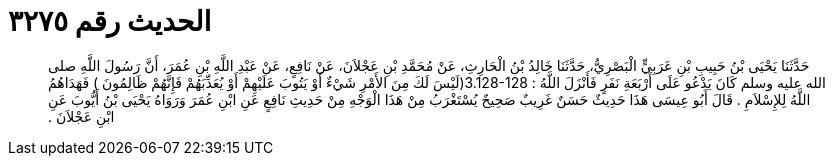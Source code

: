 
= الحديث رقم ٣٢٧٥

[quote.hadith]
حَدَّثَنَا يَحْيَى بْنُ حَبِيبِ بْنِ عَرَبِيٍّ الْبَصْرِيُّ، حَدَّثَنَا خَالِدُ بْنُ الْحَارِثِ، عَنْ مُحَمَّدِ بْنِ عَجْلاَنَ، عَنْ نَافِعٍ، عَنْ عَبْدِ اللَّهِ بْنِ عُمَرَ، أَنَّ رَسُولَ اللَّهِ صلى الله عليه وسلم كَانَ يَدْعُو عَلَى أَرْبَعَةِ نَفَرٍ فَأَنْزَلَ اللَّهُ ‏:‏ ‏3.128-128(‏لَيْسَ لَكَ مِنَ الأَمْرِ شَيْءٌ أَوْ يَتُوبَ عَلَيْهِمْ أَوْ يُعَذِّبَهُمْ فَإِنَّهُمْ ظَالِمُونَ ‏)‏ فَهَدَاهُمُ اللَّهُ لِلإِسْلاَمِ ‏.‏ قَالَ أَبُو عِيسَى هَذَا حَدِيثٌ حَسَنٌ غَرِيبٌ صَحِيحٌ يُسْتَغْرَبُ مِنْ هَذَا الْوَجْهِ مِنْ حَدِيثِ نَافِعٍ عَنِ ابْنِ عُمَرَ وَرَوَاهُ يَحْيَى بْنُ أَيُّوبَ عَنِ ابْنِ عَجْلاَنَ ‏.‏